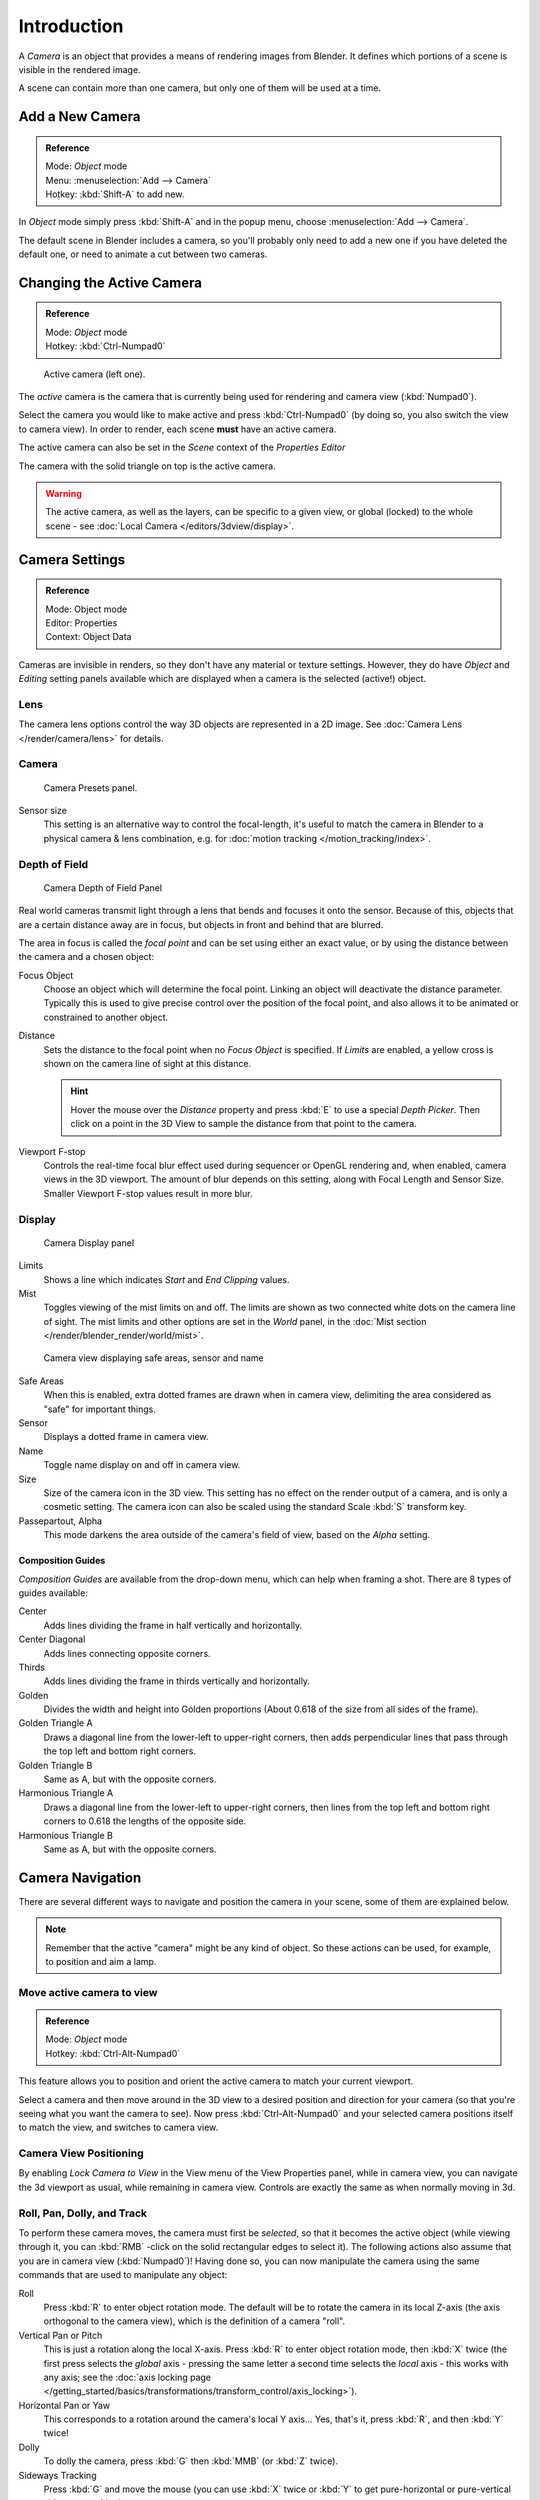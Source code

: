 
..    TODO/Review: {{review|text=Options reviewed for v2.70; Video is for old version}} .


************
Introduction
************

A *Camera* is an object that provides a means of rendering images from Blender.
It defines which portions of a scene is visible in the rendered image.

A scene can contain more than one camera, but only one of them will be used at a time.


Add a New Camera
================

.. admonition:: Reference
   :class: refbox

   | Mode:     *Object* mode
   | Menu:     :menuselection:`Add --> Camera`
   | Hotkey:   :kbd:`Shift-A` to add new.


In *Object* mode simply press :kbd:`Shift-A` and in the popup menu,
choose :menuselection:`Add --> Camera`.

The default scene in Blender includes a camera,
so you'll probably only need to add a new one if you have deleted the default one,
or need to animate a cut between two cameras.


Changing the Active Camera
==========================

.. admonition:: Reference
   :class: refbox

   | Mode:     *Object* mode
   | Hotkey:   :kbd:`Ctrl-Numpad0`


.. figure:: /images/Manual-CameraView-ActiveCamera.jpg

   Active camera (left one).


The *active* camera is the camera that is currently being used for rendering and camera view
(:kbd:`Numpad0`).

Select the camera you would like to make active and press :kbd:`Ctrl-Numpad0` (by doing so,
you also switch the view to camera view). In order to render,
each scene **must** have an active camera.

The active camera can also be set in the *Scene* context of the *Properties Editor*

The camera with the solid triangle on top is the active camera.


.. warning::

   The active camera, as well as the layers, can be specific to a given view,
   or global (locked) to the whole scene - see
   :doc:`Local Camera </editors/3dview/display>`.

.. _camera-settings:

Camera Settings
===============

.. admonition:: Reference
   :class: refbox

   | Mode:     Object mode
   | Editor:   Properties
   | Context:  Object Data


Cameras are invisible in renders, so they don't have any material or texture settings.
However, they do have *Object* and *Editing* setting panels available
which are displayed when a camera is the selected (active!) object.


Lens
----

The camera lens options control the way 3D objects are represented in a 2D image.
See :doc:`Camera Lens </render/camera/lens>` for details.


Camera
------

.. figure:: /images/Manual-Camera-presets-panel.jpg

   Camera Presets panel.


.. TODO: Camera Presets

.. _render-camera-sensor-size:

Sensor size
   This setting is an alternative way to control the focal-length,
   it's useful to match the camera in Blender to a physical camera & lens combination,
   e.g. for :doc:`motion tracking </motion_tracking/index>`.

.. _render-camera-dof:

Depth of Field
--------------

.. figure:: /images/Manual-Camera-dof-panel.jpg

   Camera Depth of Field Panel


Real world cameras transmit light through a lens that bends and focuses it onto the sensor.
Because of this, objects that are a certain distance away are in focus,
but objects in front and behind that are blurred.

The area in focus is called the *focal point* and can be set using either an exact value,
or by using the distance between the camera and a chosen object:

Focus Object
   Choose an object which will determine the focal point. Linking an object will deactivate the distance parameter.
   Typically this is used to give precise control over the position of the focal point,
   and also allows it to be animated or constrained to another object.
Distance
   Sets the distance to the focal point when no *Focus Object* is specified.
   If *Limits* are enabled, a yellow cross is shown on the camera line of sight at this distance.

   .. hint::

      Hover the mouse over the *Distance* property and press :kbd:`E` to use a special *Depth Picker*.
      Then click on a point in the 3D View to sample the distance from that point to the camera.

Viewport F-stop
   Controls the real-time focal blur effect used during sequencer or OpenGL rendering and,
   when enabled, camera views in the 3D viewport.
   The amount of blur depends on this setting, along with Focal Length and Sensor Size.
   Smaller Viewport F-stop values result in more blur.


Display
-------

.. figure:: /images/Manual-Camera-display-panel.jpg

   Camera Display panel


Limits
   Shows a line which indicates *Start* and *End Clipping* values.
Mist
   Toggles viewing of the mist limits on and off.
   The limits are shown as two connected white dots on the camera line of sight.
   The mist limits and other options are set in the *World* panel,
   in the :doc:`Mist section </render/blender_render/world/mist>`.


.. figure:: /images/Manual-Camera-camera-view.jpg

   Camera view displaying safe areas, sensor and name


Safe Areas
   When this is enabled, extra dotted frames are drawn when in camera view,
   delimiting the area considered as "safe" for important things.
Sensor
   Displays a dotted frame in camera view.
Name
   Toggle name display on and off in camera view.
Size
   Size of the camera icon in the 3D view. This setting has no effect on the render output of a camera,
   and is only a cosmetic setting.
   The camera icon can also be scaled using the standard Scale :kbd:`S` transform key.
Passepartout, Alpha
   This mode darkens the area outside of the camera's field of view, based on the *Alpha* setting.


Composition Guides
^^^^^^^^^^^^^^^^^^

*Composition Guides* are available from the drop-down menu, which can help when framing a shot.
There are 8 types of guides available:


Center
   Adds lines dividing the frame in half vertically and horizontally.
Center Diagonal
   Adds lines connecting opposite corners.
Thirds
   Adds lines dividing the frame in thirds vertically and horizontally.
Golden
   Divides the width and height into Golden proportions (About 0.618 of the size from all sides of the frame).
Golden Triangle A
   Draws a diagonal line from the lower-left to upper-right corners,
   then adds perpendicular lines that pass through the top left and bottom right corners.
Golden Triangle B
   Same as A, but with the opposite corners.
Harmonious Triangle A
   Draws a diagonal line from the lower-left to upper-right corners,
   then lines from the top left and bottom right corners to 0.618 the lengths of the opposite side.
Harmonious Triangle B
   Same as A, but with the opposite corners.


Camera Navigation
=================

There are several different ways to navigate and position the camera in your scene, some of them are explained below.


.. note::

   Remember that the active "camera" might be any kind of object.
   So these actions can be used, for example, to position and aim a lamp.


Move active camera to view
--------------------------

.. admonition:: Reference
   :class: refbox

   | Mode:     *Object* mode
   | Hotkey:   :kbd:`Ctrl-Alt-Numpad0`


This feature allows you to position and orient the active camera to match your current
viewport.

Select a camera and then move around in the 3D view to a desired position and direction for
your camera (so that you're seeing what you want the camera to see). Now press
:kbd:`Ctrl-Alt-Numpad0` and your selected camera positions itself to match the view,
and switches to camera view.


Camera View Positioning
-----------------------

By enabling *Lock Camera to View* in the View menu of the View Properties panel,
while in camera view, you can navigate the 3d viewport as usual,
while remaining in camera view. Controls are exactly the same as when normally moving in 3d.


Roll, Pan, Dolly, and Track
---------------------------

To perform these camera moves, the camera must first be *selected*,
so that it becomes the active object (while viewing through it,
you can :kbd:`RMB` -click on the solid rectangular edges to select it).
The following actions also assume that you are in camera view
(:kbd:`Numpad0`)! Having done so, you can now manipulate the camera using the same commands
that are used to manipulate any object:

Roll
   Press :kbd:`R` to enter object rotation mode. The default will be to rotate the camera in its local Z-axis
   (the axis orthogonal to the camera view), which is the definition of a camera "roll".
Vertical Pan or Pitch
   This is just a rotation along the local X-axis. Press :kbd:`R` to enter object rotation mode, then :kbd:`X` twice
   (the first press selects the *global* axis - pressing the same letter a second time selects the *local* axis -
   this works with any axis;
   see the :doc:`axis locking page </getting_started/basics/transformations/transform_control/axis_locking>`).
Horizontal Pan or Yaw
   This corresponds to a rotation around the camera's local Y axis... Yes, that's it, press :kbd:`R`,
   and then :kbd:`Y` twice!
Dolly
   To dolly the camera, press :kbd:`G` then :kbd:`MMB` (or :kbd:`Z` twice).
Sideways Tracking
   Press :kbd:`G` and move the mouse
   (you can use :kbd:`X` twice or :kbd:`Y` to get pure-horizontal or pure-vertical sideways tracking).


Aiming the camera in Flymode
----------------------------

When you are in *Camera* view,
the :doc:`fly mode </getting_started/basics/navigating#fly_mode>` actually moves your active camera...

.. youtube:: bTRrHNn-d4w
